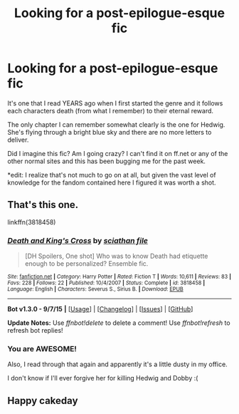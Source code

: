 #+TITLE: Looking for a post-epilogue-esque fic

* Looking for a post-epilogue-esque fic
:PROPERTIES:
:Author: Chakfor
:Score: 4
:DateUnix: 1443139777.0
:DateShort: 2015-Sep-25
:FlairText: Request
:END:
It's one that I read YEARS ago when I first started the genre and it follows each characters death (from what I remember) to their eternal reward.

The only chapter I can remember somewhat clearly is the one for Hedwig. She's flying through a bright blue sky and there are no more letters to deliver.

Did I imagine this fic? Am I going crazy? I can't find it on ff.net or any of the other normal sites and this has been bugging me for the past week.

*edit: I realize that's not much to go on at all, but given the vast level of knowledge for the fandom contained here I figured it was worth a shot.


** That's this one.

linkffn(3818458)
:PROPERTIES:
:Author: Lane_Anasazi
:Score: 5
:DateUnix: 1443142526.0
:DateShort: 2015-Sep-25
:END:

*** [[http://www.fanfiction.net/s/3818458/1/][*/Death and King's Cross/*]] by [[https://www.fanfiction.net/u/965416/sciathan-file][/sciathan file/]]

#+begin_quote
  [DH Spoilers, One shot] Who was to know Death had etiquette enough to be personalized? Ensemble fic.
#+end_quote

^{/Site/: [[http://www.fanfiction.net/][fanfiction.net]] *|* /Category/: Harry Potter *|* /Rated/: Fiction T *|* /Words/: 10,611 *|* /Reviews/: 83 *|* /Favs/: 228 *|* /Follows/: 22 *|* /Published/: 10/4/2007 *|* /Status/: Complete *|* /id/: 3818458 *|* /Language/: English *|* /Characters/: Severus S., Sirius B. *|* /Download/: [[http://www.p0ody-files.com/ff_to_ebook/mobile/makeEpub.php?id=3818458][EPUB]]}

--------------

*Bot v1.3.0 - 9/7/15* *|* [[[https://github.com/tusing/reddit-ffn-bot/wiki/Usage][Usage]]] | [[[https://github.com/tusing/reddit-ffn-bot/wiki/Changelog][Changelog]]] | [[[https://github.com/tusing/reddit-ffn-bot/issues/][Issues]]] | [[[https://github.com/tusing/reddit-ffn-bot/][GitHub]]]

*Update Notes:* Use /ffnbot!delete/ to delete a comment! Use /ffnbot!refresh/ to refresh bot replies!
:PROPERTIES:
:Author: FanfictionBot
:Score: 3
:DateUnix: 1443142556.0
:DateShort: 2015-Sep-25
:END:


*** You are AWESOME!

Also, I read through that again and apparently it's a little dusty in my office.

I don't know if I'll ever forgive her for killing Hedwig and Dobby :(
:PROPERTIES:
:Author: Chakfor
:Score: 2
:DateUnix: 1443161562.0
:DateShort: 2015-Sep-25
:END:


** Happy cakeday
:PROPERTIES:
:Author: StuxCrystal
:Score: 3
:DateUnix: 1443160420.0
:DateShort: 2015-Sep-25
:END:
